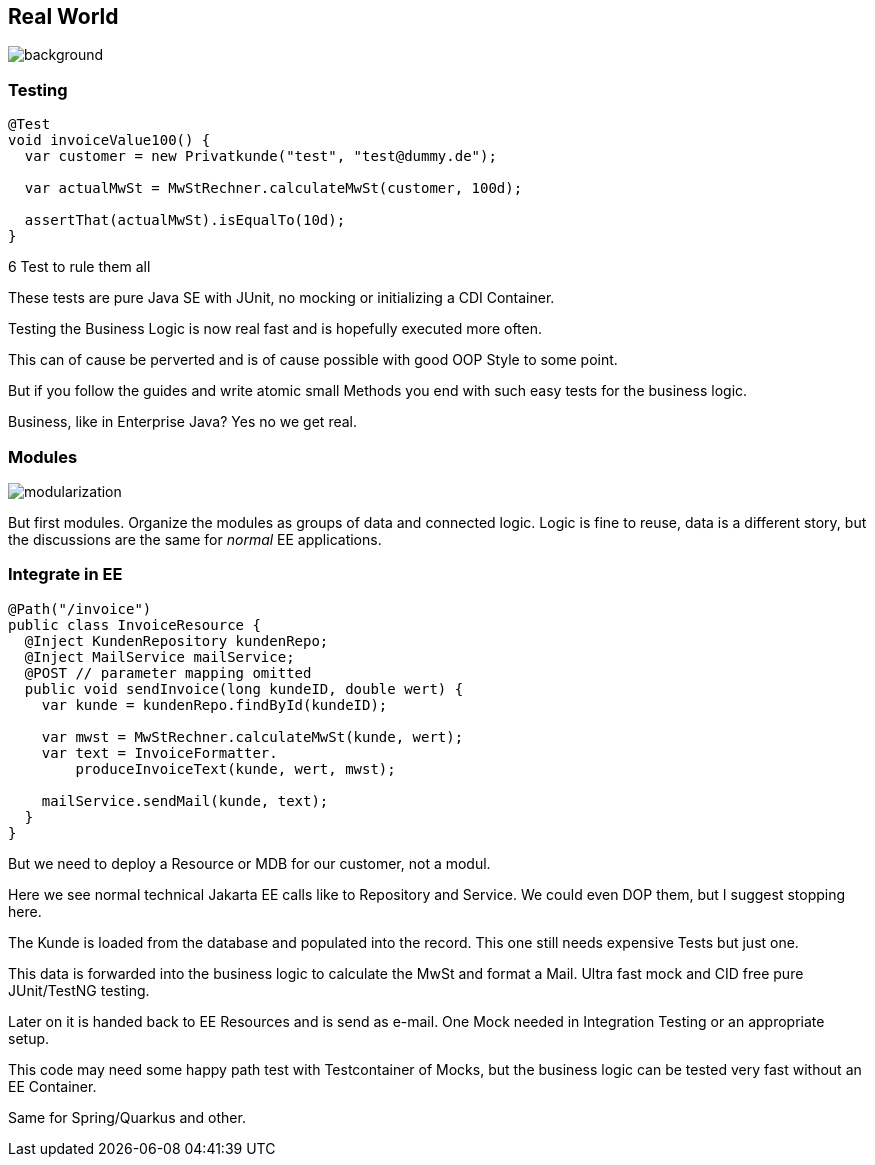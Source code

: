 == Real World
image::images/standard-qualitaetssicherungskonzept-m.jpg[background,size=cover]

=== Testing
[source,java]
....
@Test
void invoiceValue100() {
  var customer = new Privatkunde("test", "test@dummy.de");

  var actualMwSt = MwStRechner.calculateMwSt(customer, 100d);

  assertThat(actualMwSt).isEqualTo(10d);
}
....

[%step]
--
6 Test to rule them all
--

[.notes]
--
These tests are pure Java SE with JUnit, no mocking or initializing a CDI Container.

Testing the Business Logic is now real fast and is hopefully executed more often.

This can of cause be perverted and is of cause possible with good OOP Style to some point.

But if you follow the guides and write atomic small Methods you end with such easy tests for the business logic.

Business, like in Enterprise Java? Yes no we get real.
--

=== Modules
image::images/modularization.svg[]

[.notes]
--
But first modules.
Organize the modules as groups of data and connected logic.
Logic is fine to reuse, data is a different story, but the discussions are the same for _normal_ EE applications.
--

=== Integrate in EE

[source,java]
--
@Path("/invoice")
public class InvoiceResource {
  @Inject KundenRepository kundenRepo;
  @Inject MailService mailService;
  @POST // parameter mapping omitted
  public void sendInvoice(long kundeID, double wert) {
    var kunde = kundenRepo.findById(kundeID);

    var mwst = MwStRechner.calculateMwSt(kunde, wert);
    var text = InvoiceFormatter.
        produceInvoiceText(kunde, wert, mwst);

    mailService.sendMail(kunde, text);
  }
}
--

[.notes]
--
But we need to deploy a Resource or MDB for our customer, not a modul.

Here we see normal technical Jakarta EE calls like to Repository and Service.
We could even DOP them, but I suggest stopping here.

The Kunde is loaded from the database and populated into the record.
This one still needs expensive Tests but just one.

This data is forwarded into the business logic to calculate the MwSt and format a Mail.
Ultra fast mock and CID free pure JUnit/TestNG testing.

Later on it is handed back to EE Resources and is send as e-mail.
One Mock needed in Integration Testing or an appropriate setup.

This code may need some happy path test with Testcontainer of Mocks, but the business logic can be tested very fast without an EE Container.

Same for Spring/Quarkus and other.
--
